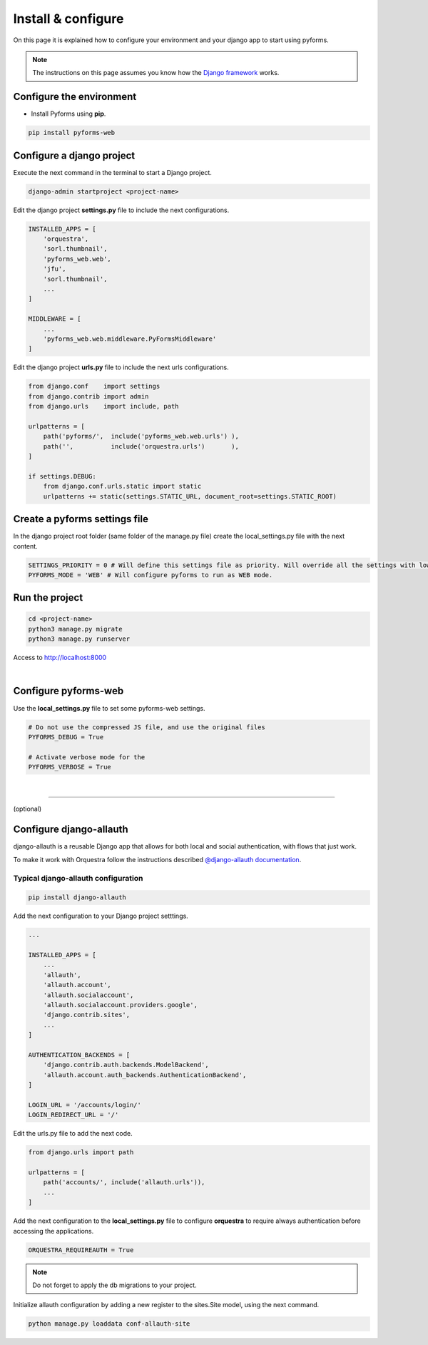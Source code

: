********************
Install & configure
********************

On this page it is explained how to configure your environment and your django app to start using pyforms.

.. note:: The instructions on this page assumes you know how the `Django framework <https://www.djangoproject.com/>`_ works.

Configure the environment
==========================

* Install Pyforms using **pip**.

.. code:: bash

    pip install pyforms-web


Configure a django project
===========================

Execute the next command in the terminal to start a Django project.

.. code:: bash

    django-admin startproject <project-name>

Edit the django project **settings.py** file to include the next configurations.

.. code:: python

    INSTALLED_APPS = [
        'orquestra',
        'sorl.thumbnail',
        'pyforms_web.web',
        'jfu',
        'sorl.thumbnail',
        ...
    ]

    MIDDLEWARE = [
        ...
        'pyforms_web.web.middleware.PyFormsMiddleware'
    ]


Edit the django project **urls.py** file to include the next urls configurations.


.. code:: python

    from django.conf    import settings
    from django.contrib import admin
    from django.urls    import include, path

    urlpatterns = [
        path('pyforms/',  include('pyforms_web.web.urls') ),
        path('',          include('orquestra.urls')       ),
    ]

    if settings.DEBUG:
        from django.conf.urls.static import static
        urlpatterns += static(settings.STATIC_URL, document_root=settings.STATIC_ROOT)


Create a pyforms settings file
================================

In the django project root folder (same folder of the manage.py file) create the local_settings.py file with the next content.

.. code:: python

   SETTINGS_PRIORITY = 0 # Will define this settings file as priority. Will override all the settings with lower priority.
   PYFORMS_MODE = 'WEB' # Will configure pyforms to run as WEB mode.




Run the project
================

.. code:: bash

    cd <project-name>
    python3 manage.py migrate
    python3 manage.py runserver


Access to `http://localhost:8000 <http://localhost:8000/>`_ 

.. image:: /_static/imgs/demo-app.png
    :width: 100%
    :align: center

|


Configure pyforms-web
=========================

Use the **local_settings.py** file to set some pyforms-web settings.

.. code:: python

    # Do not use the compressed JS file, and use the original files
    PYFORMS_DEBUG = True

    # Activate verbose mode for the
    PYFORMS_VERBOSE = True
|

------------------------------

(optional)

Configure django-allauth
=========================

django-allauth is a reusable Django app that allows for both local and social authentication, with flows that just work.

To make it work with Orquestra follow the instructions described `@django-allauth documentation 
<http://django-allauth.readthedocs.io/en/latest/installation.html>`_.

Typical django-allauth configuration
______________________________________

.. code:: shell

    pip install django-allauth


Add the next configuration to your Django project setttings.

.. code:: python

    ...

    INSTALLED_APPS = [
        ...
        'allauth',
        'allauth.account',
        'allauth.socialaccount',
        'allauth.socialaccount.providers.google',
        'django.contrib.sites',
        ...
    ]

    AUTHENTICATION_BACKENDS = [
        'django.contrib.auth.backends.ModelBackend',
        'allauth.account.auth_backends.AuthenticationBackend',
    ]

    LOGIN_URL = '/accounts/login/'
    LOGIN_REDIRECT_URL = '/'

Edit the urls.py file to add the next code.

.. code:: python

    from django.urls import path

    urlpatterns = [
        path('accounts/', include('allauth.urls')),
        ...
    ]

Add the next configuration to the **local_settings.py** file to configure **orquestra** to require always authentication before accessing the applications.

.. code:: python

   ORQUESTRA_REQUIREAUTH = True

.. note::
   
   Do not forget to apply the db migrations to your project.

Initialize allauth configuration by adding a new register to the sites.Site model, using the next command.

.. code:: shell

   python manage.py loaddata conf-allauth-site

